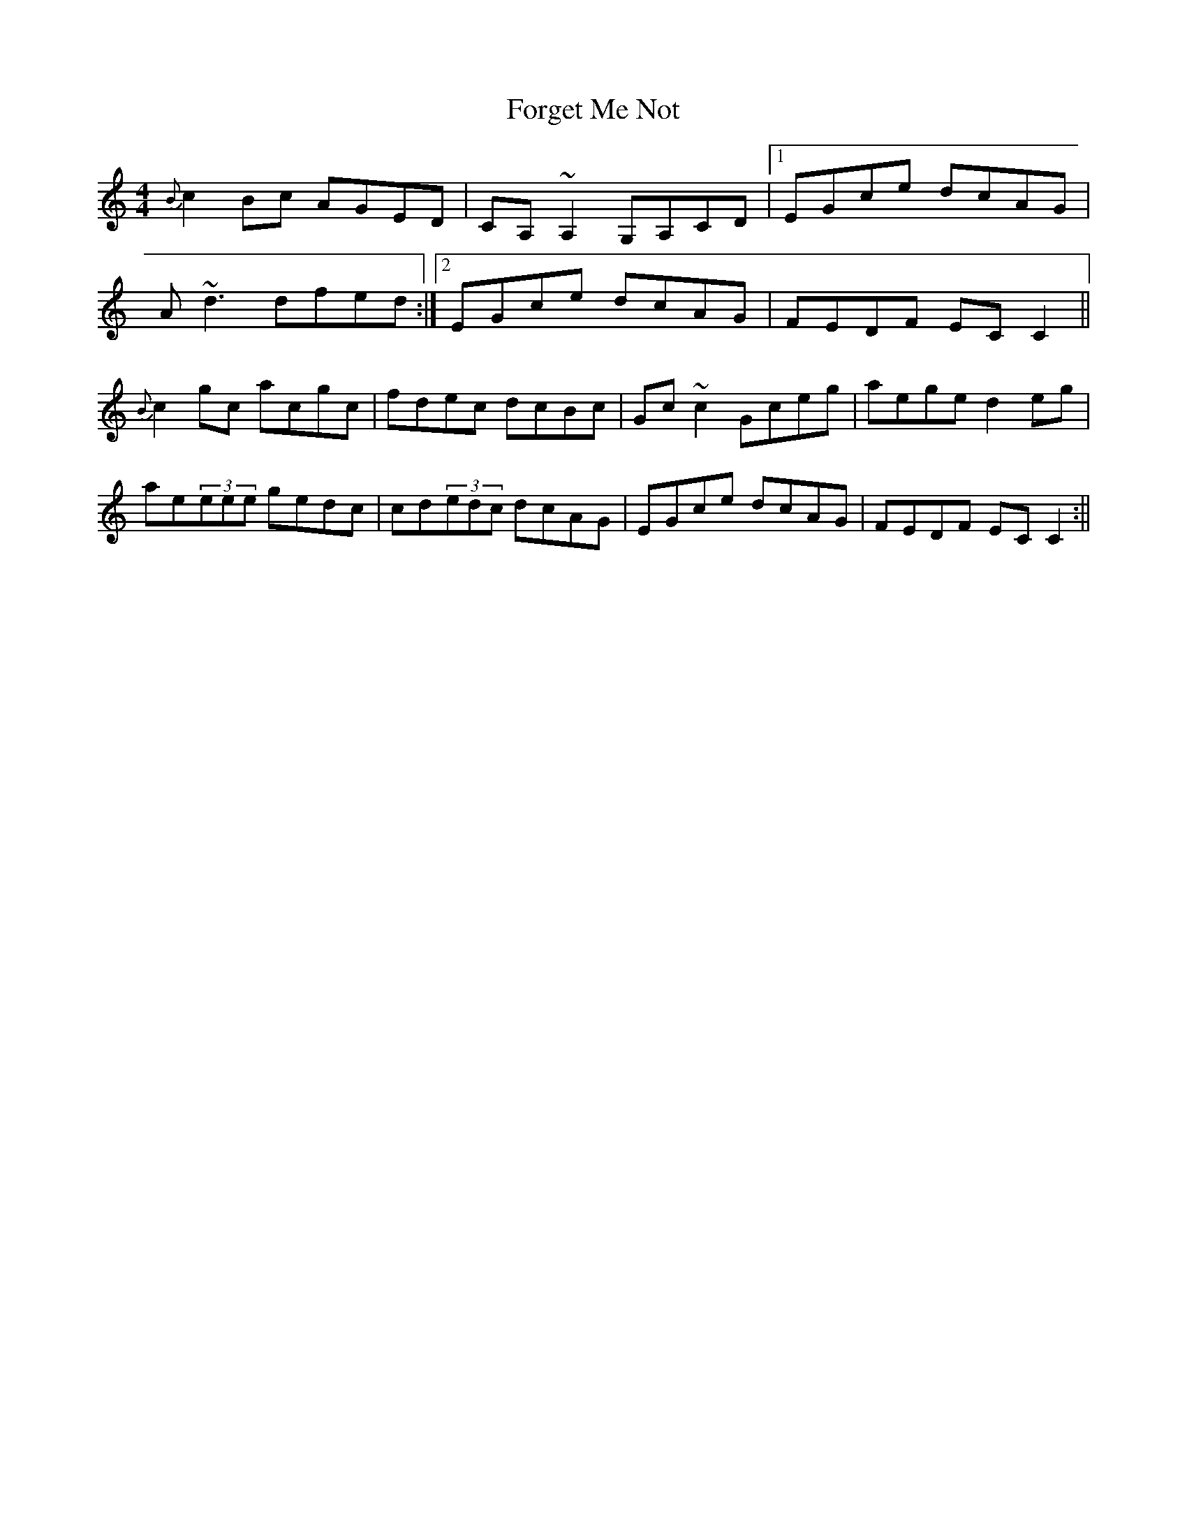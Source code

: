 X: 1
T: Forget Me Not
Z: b.maloney
S: https://thesession.org/tunes/233#setting233
R: reel
M: 4/4
L: 1/8
K: Cmaj
{B}c2Bc AGED | CA,~A,2 G,A,CD |1 EGce dcAG |
A~d3 dfed :|2 EGce dcAG | FEDF ECC2 ||
{B}c2gc acgc | fdec dcBc |Gc~c2 Gceg | aege d2eg |
ae(3eee gedc |cd(3edc dcAG |EGce dcAG | FEDF ECC2 :||
